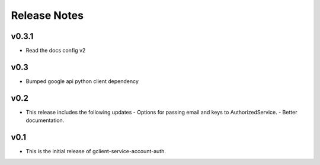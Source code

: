 Release Notes
=============

v0.3.1
----

* Read the docs config v2

v0.3
----

* Bumped google api python client dependency

v0.2
----

* This release includes the following updates
  - Options for passing email and keys to AuthorizedService.
  - Better documentation.

v0.1
----

* This is the initial release of gclient-service-account-auth.
